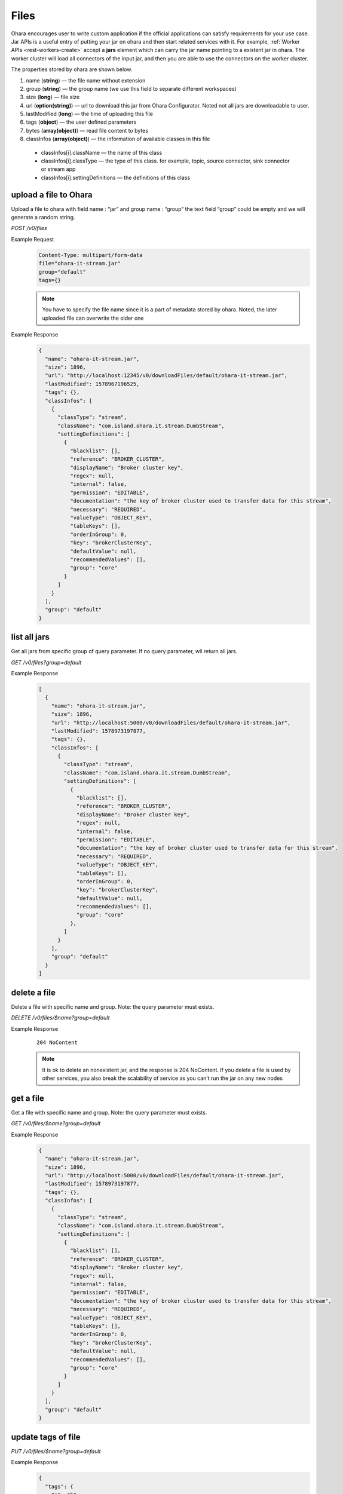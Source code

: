 ..
.. Copyright 2019 is-land
..
.. Licensed under the Apache License, Version 2.0 (the "License");
.. you may not use this file except in compliance with the License.
.. You may obtain a copy of the License at
..
..     http://www.apache.org/licenses/LICENSE-2.0
..
.. Unless required by applicable law or agreed to in writing, software
.. distributed under the License is distributed on an "AS IS" BASIS,
.. WITHOUT WARRANTIES OR CONDITIONS OF ANY KIND, either express or implied.
.. See the License for the specific language governing permissions and
.. limitations under the License.
..

.. _rest-files:

Files
=====

Ohara encourages user to write custom application if the official
applications can satisfy requirements for your use case. Jar APIs is a
useful entry of putting your jar on ohara and then start related
services with it. For example, :ref:`Worker APIs <rest-workers-create>`
accept a **jars** element which can
carry the jar name pointing to a existent jar in ohara. The worker
cluster will load all connectors of the input jar, and then you are able
to use the connectors on the worker cluster.

The properties stored by ohara are shown below.

#. name (**string**) — the file name without extension
#. group (**string**) — the group name (we use this field to separate different workspaces)
#. size (**long**) — file size
#. url (**option(string)**) — url to download this jar from Ohara Configurator. Noted not all jars are downloadable to user.
#. lastModified (**long**) — the time of uploading this file
#. tags (**object**) — the user defined parameters
#. bytes (**array(object)**) — read file content to bytes
#. classInfos (**array(object)**) — the information of available classes in this file

  - classInfos[i].className — the name of this class
  - classInfos[i].classType — the type of this class. for example, topic, source connector, sink connector or stream app
  - classInfos[i].settingDefinitions — the definitions of this class



upload a file to Ohara
----------------------

Upload a file to ohara with field name : “jar” and group name : “group”
the text field “group” could be empty and we will generate a random
string.

*POST /v0/files*

Example Request
  .. code-block:: text

     Content-Type: multipart/form-data
     file="ohara-it-stream.jar"
     group="default"
     tags={}

  .. note::
     You have to specify the file name since it is a part of metadata
     stored by ohara. Noted, the later uploaded file can overwrite the
     older one

Example Response
  .. code-block:: json

    {
      "name": "ohara-it-stream.jar",
      "size": 1896,
      "url": "http://localhost:12345/v0/downloadFiles/default/ohara-it-stream.jar",
      "lastModified": 1578967196525,
      "tags": {},
      "classInfos": [
        {
          "classType": "stream",
          "className": "com.island.ohara.it.stream.DumbStream",
          "settingDefinitions": [
            {
              "blacklist": [],
              "reference": "BROKER_CLUSTER",
              "displayName": "Broker cluster key",
              "regex": null,
              "internal": false,
              "permission": "EDITABLE",
              "documentation": "the key of broker cluster used to transfer data for this stream",
              "necessary": "REQUIRED",
              "valueType": "OBJECT_KEY",
              "tableKeys": [],
              "orderInGroup": 0,
              "key": "brokerClusterKey",
              "defaultValue": null,
              "recommendedValues": [],
              "group": "core"
            }
          ]
        }
      ],
      "group": "default"
    }

list all jars
-------------

Get all jars from specific group of query parameter. If no query
parameter, wll return all jars.

*GET /v0/files?group=default*

Example Response
  .. code-block:: json

    [
      {
        "name": "ohara-it-stream.jar",
        "size": 1896,
        "url": "http://localhost:5000/v0/downloadFiles/default/ohara-it-stream.jar",
        "lastModified": 1578973197877,
        "tags": {},
        "classInfos": [
          {
            "classType": "stream",
            "className": "com.island.ohara.it.stream.DumbStream",
            "settingDefinitions": [
              {
                "blacklist": [],
                "reference": "BROKER_CLUSTER",
                "displayName": "Broker cluster key",
                "regex": null,
                "internal": false,
                "permission": "EDITABLE",
                "documentation": "the key of broker cluster used to transfer data for this stream",
                "necessary": "REQUIRED",
                "valueType": "OBJECT_KEY",
                "tableKeys": [],
                "orderInGroup": 0,
                "key": "brokerClusterKey",
                "defaultValue": null,
                "recommendedValues": [],
                "group": "core"
              },
            ]
          }
        ],
        "group": "default"
      }
    ]

delete a file
-------------

Delete a file with specific name and group. Note: the query parameter
must exists.

*DELETE /v0/files/$name?group=default*

Example Response
  ::

     204 NoContent

  .. note::
     It is ok to delete an nonexistent jar, and the response is 204
     NoContent. If you delete a file is used by other services, you also
     break the scalability of service as you can’t run the jar on any new
     nodes


get a file
----------

Get a file with specific name and group. Note: the query parameter must
exists.

*GET /v0/files/$name?group=default*

Example Response
  .. code-block:: json

    {
      "name": "ohara-it-stream.jar",
      "size": 1896,
      "url": "http://localhost:5000/v0/downloadFiles/default/ohara-it-stream.jar",
      "lastModified": 1578973197877,
      "tags": {},
      "classInfos": [
        {
          "classType": "stream",
          "className": "com.island.ohara.it.stream.DumbStream",
          "settingDefinitions": [
            {
              "blacklist": [],
              "reference": "BROKER_CLUSTER",
              "displayName": "Broker cluster key",
              "regex": null,
              "internal": false,
              "permission": "EDITABLE",
              "documentation": "the key of broker cluster used to transfer data for this stream",
              "necessary": "REQUIRED",
              "valueType": "OBJECT_KEY",
              "tableKeys": [],
              "orderInGroup": 0,
              "key": "brokerClusterKey",
              "defaultValue": null,
              "recommendedValues": [],
              "group": "core"
            }
          ]
        }
      ],
      "group": "default"
    }


update tags of file
-------------------

*PUT /v0/files/$name?group=default*

Example Response
  .. code-block:: json

     {
       "tags": {
         "a": "b"
       }
     }

  .. note::
     it returns error code if input group/name are not associated to an
     existent file.

Example Response
  .. code-block:: json

    {
      "name": "ohara-it-stream.jar",
      "size": 1896,
      "url": "http://localhost:5000/v0/downloadFiles/default/ohara-it-stream.jar",
      "lastModified": 1578974415307,
      "tags": {
        "a": "b"
      },
      "classInfos": [
        {
          "classType": "stream",
          "className": "com.island.ohara.it.stream.DumbStream",
          "settingDefinitions": [
            {
              "blacklist": [],
              "reference": "BROKER_CLUSTER",
              "displayName": "Broker cluster key",
              "regex": null,
              "internal": false,
              "permission": "EDITABLE",
              "documentation": "the key of broker cluster used to transfer data for this stream",
              "necessary": "REQUIRED",
              "valueType": "OBJECT_KEY",
              "tableKeys": [],
              "orderInGroup": 0,
              "key": "brokerClusterKey",
              "defaultValue": null,
              "recommendedValues": [],
              "group": "core"
            }
          ]
        }
      ],
      "group": "default"
    }
